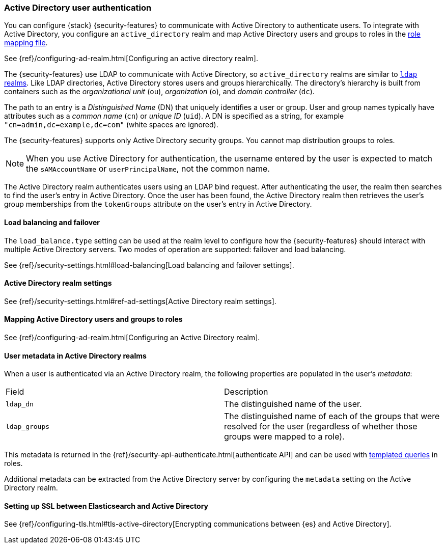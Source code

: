 [role="xpack"]
[[active-directory-realm]]
=== Active Directory user authentication

You can configure {stack} {security-features} to communicate with Active
Directory to authenticate users. To integrate with Active Directory, you
configure an `active_directory` realm and map Active Directory users and groups
to roles in the <<mapping-roles, role mapping file>>.

See {ref}/configuring-ad-realm.html[Configuring an active directory realm].

The {security-features} use LDAP to communicate with Active Directory, so
`active_directory` realms are similar to <<ldap-realm, `ldap` realms>>. Like
LDAP directories, Active Directory stores users and groups hierarchically. The
directory's hierarchy is built from containers such as the _organizational unit_
(`ou`), _organization_ (`o`), and _domain controller_ (`dc`).

The path to an entry is a _Distinguished Name_ (DN) that uniquely identifies a
user or group. User and group names typically have attributes such as a
_common name_ (`cn`) or _unique ID_ (`uid`). A DN is specified as a string, for
example `"cn=admin,dc=example,dc=com"` (white spaces are ignored).

The {security-features} supports only Active Directory security groups. You
cannot map distribution groups to roles.

NOTE: When you use Active Directory for authentication, the username entered by
      the user is expected to match the `sAMAccountName` or `userPrincipalName`,
      not the common name.

The Active Directory realm authenticates users using an LDAP bind request. After
authenticating the user, the realm then searches to find the user's entry in
Active Directory. Once the user has been found, the Active Directory realm then
retrieves the user's group memberships from the `tokenGroups` attribute on the
user's entry in Active Directory.

[[ad-load-balancing]]
==== Load balancing and failover
The `load_balance.type` setting can be used at the realm level to configure how
the {security-features} should interact with multiple Active Directory servers.
Two modes of operation are supported: failover and load balancing.

See
{ref}/security-settings.html#load-balancing[Load balancing and failover settings].

[[ad-settings]]
==== Active Directory realm settings

See
{ref}/security-settings.html#ref-ad-settings[Active Directory realm settings].

[[mapping-roles-ad]]
==== Mapping Active Directory users and groups to roles

See {ref}/configuring-ad-realm.html[Configuring an Active Directory realm]. 

[[ad-user-metadata]]
==== User metadata in Active Directory realms
When a user is authenticated via an Active Directory realm, the following
properties are populated in the user's _metadata_:

|=======================
| Field               | Description
| `ldap_dn`           | The distinguished name of the user.
| `ldap_groups`       | The distinguished name of each of the groups that were
                        resolved for the user (regardless of whether those
                        groups were mapped to a role).
|=======================

This metadata is returned in the 
{ref}/security-api-authenticate.html[authenticate API] and can be used with
<<templating-role-query, templated queries>> in roles.

Additional metadata can be extracted from the Active Directory server by configuring
the `metadata` setting on the Active Directory realm.

[[active-directory-ssl]]
==== Setting up SSL between Elasticsearch and Active Directory

See 
{ref}/configuring-tls.html#tls-active-directory[Encrypting communications between {es} and Active Directory].
